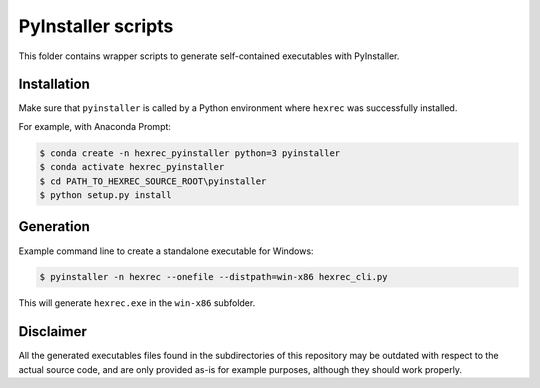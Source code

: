 *******************
PyInstaller scripts
*******************

This folder contains wrapper scripts to generate self-contained executables
with PyInstaller.


Installation
============

Make sure that ``pyinstaller`` is called by a Python environment where
``hexrec`` was successfully installed.

For example, with Anaconda Prompt:

.. code-block:: sh

    $ conda create -n hexrec_pyinstaller python=3 pyinstaller
    $ conda activate hexrec_pyinstaller
    $ cd PATH_TO_HEXREC_SOURCE_ROOT\pyinstaller
    $ python setup.py install


Generation
==========

Example command line to create a standalone executable for Windows:

.. code-block:: sh

    $ pyinstaller -n hexrec --onefile --distpath=win-x86 hexrec_cli.py

This will generate ``hexrec.exe`` in the ``win-x86`` subfolder.


Disclaimer
==========

All the generated executables files found in the subdirectories
of this repository may be outdated with respect to the actual
source code, and are only provided as-is for example purposes,
although they should work properly.
